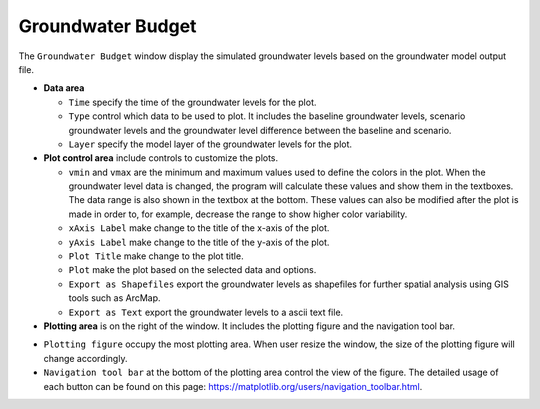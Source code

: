 Groundwater Budget
==================

The ``Groundwater Budget`` window display the simulated groundwater levels based on the groundwater model output file.

* **Data area**

  - ``Time`` specify the time of the groundwater levels for the plot.
  - ``Type`` control which data to be used to plot. It includes the baseline groundwater levels, scenario groundwater levels and the groundwater level difference between the baseline and scenario.
  - ``Layer`` specify the model layer of the groundwater levels for the plot.

* **Plot control area** include controls to customize the plots.

  - ``vmin`` and ``vmax`` are the minimum and maximum values used to define the colors in the plot. When the groundwater level data is changed, the program will calculate these values and show them in the textboxes. The data range is also shown in the textbox at the bottom. These values can also be modified after the plot is made in order to, for example, decrease the range to show higher color variability.
  - ``xAxis Label`` make change to the title of the x-axis of the plot.
  - ``yAxis Label`` make change to the title of the y-axis of the plot.
  - ``Plot Title`` make change to the plot title.
  - ``Plot`` make the plot based on the selected data and options.
  - ``Export as Shapefiles`` export the groundwater levels as shapefiles for further spatial analysis using GIS tools such as ArcMap.
  - ``Export as Text`` export the groundwater levels to a ascii text file.

* **Plotting area** is on the right of the window. It includes the plotting figure and the navigation tool bar.

- ``Plotting figure`` occupy the most plotting area. When user resize the window, the size of the plotting figure will change accordingly.
- ``Navigation tool bar`` at the bottom of the plotting area control the view of the figure. The detailed usage of each button can be found on this page: https://matplotlib.org/users/navigation_toolbar.html.

.. image:: gwlevel.png
